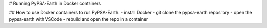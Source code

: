 # Running PyPSA-Earth in Docker containers

## How to use Docker containers to run PyPSA-Earth.
- install Docker
- git clone the pypsa-earth repository
- open the pypsa-earth with VSCode
- rebuild and open the repo in a container